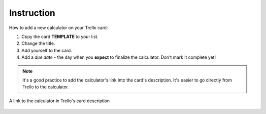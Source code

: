 .. _instruction:
Instruction
=====================

How to add a new calculator on your Trello card:

1. Copy the card **TEMPLATE** to your list.
2. Change the title.
3. Add yourself to the card.
4. Add a *due date* - the day when you **expect** to finalize the calculator. Don't mark it complete yet!

.. note::
  It's a good practice to add the calculator's link into the card's description. It's easier to go directly from Trello to the calculator.

.. _instructionLinkDescription:
.. figure:: instruction_link_description.png
    :alt: A link ot the calculator in Trello's card description.
    :align: center

    A link to the calculator in Trello's card description
